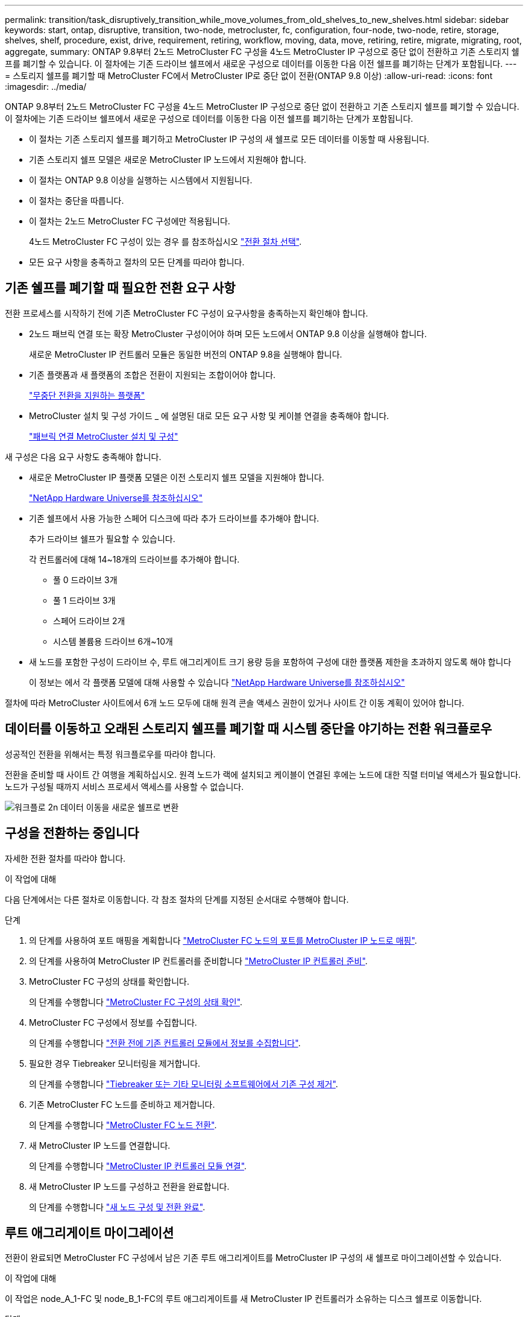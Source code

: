 ---
permalink: transition/task_disruptively_transition_while_move_volumes_from_old_shelves_to_new_shelves.html 
sidebar: sidebar 
keywords: start, ontap, disruptive, transition, two-node, metrocluster, fc, configuration, four-node, two-node, retire, storage, shelves, shelf, procedure, exist, drive, requirement, retiring, workflow, moving, data, move, retiring, retire, migrate, migrating, root, aggregate, 
summary: ONTAP 9.8부터 2노드 MetroCluster FC 구성을 4노드 MetroCluster IP 구성으로 중단 없이 전환하고 기존 스토리지 쉘프를 폐기할 수 있습니다. 이 절차에는 기존 드라이브 쉘프에서 새로운 구성으로 데이터를 이동한 다음 이전 쉘프를 폐기하는 단계가 포함됩니다. 
---
= 스토리지 쉘프를 폐기할 때 MetroCluster FC에서 MetroCluster IP로 중단 없이 전환(ONTAP 9.8 이상)
:allow-uri-read: 
:icons: font
:imagesdir: ../media/


[role="lead"]
ONTAP 9.8부터 2노드 MetroCluster FC 구성을 4노드 MetroCluster IP 구성으로 중단 없이 전환하고 기존 스토리지 쉘프를 폐기할 수 있습니다. 이 절차에는 기존 드라이브 쉘프에서 새로운 구성으로 데이터를 이동한 다음 이전 쉘프를 폐기하는 단계가 포함됩니다.

* 이 절차는 기존 스토리지 쉘프를 폐기하고 MetroCluster IP 구성의 새 쉘프로 모든 데이터를 이동할 때 사용됩니다.
* 기존 스토리지 쉘프 모델은 새로운 MetroCluster IP 노드에서 지원해야 합니다.
* 이 절차는 ONTAP 9.8 이상을 실행하는 시스템에서 지원됩니다.
* 이 절차는 중단을 따릅니다.
* 이 절차는 2노드 MetroCluster FC 구성에만 적용됩니다.
+
4노드 MetroCluster FC 구성이 있는 경우 를 참조하십시오 link:concept_choosing_your_transition_procedure_mcc_transition.html["전환 절차 선택"].

* 모든 요구 사항을 충족하고 절차의 모든 단계를 따라야 합니다.




== 기존 쉘프를 폐기할 때 필요한 전환 요구 사항

전환 프로세스를 시작하기 전에 기존 MetroCluster FC 구성이 요구사항을 충족하는지 확인해야 합니다.

* 2노드 패브릭 연결 또는 확장 MetroCluster 구성이어야 하며 모든 노드에서 ONTAP 9.8 이상을 실행해야 합니다.
+
새로운 MetroCluster IP 컨트롤러 모듈은 동일한 버전의 ONTAP 9.8을 실행해야 합니다.

* 기존 플랫폼과 새 플랫폼의 조합은 전환이 지원되는 조합이어야 합니다.
+
link:concept_supported_platforms_for_transition.html["무중단 전환을 지원하는 플랫폼"]

* MetroCluster 설치 및 구성 가이드 _ 에 설명된 대로 모든 요구 사항 및 케이블 연결을 충족해야 합니다.
+
link:../install-fc/index.html["패브릭 연결 MetroCluster 설치 및 구성"]



새 구성은 다음 요구 사항도 충족해야 합니다.

* 새로운 MetroCluster IP 플랫폼 모델은 이전 스토리지 쉘프 모델을 지원해야 합니다.
+
https://hwu.netapp.com["NetApp Hardware Universe를 참조하십시오"^]

* 기존 쉘프에서 사용 가능한 스페어 디스크에 따라 추가 드라이브를 추가해야 합니다.
+
추가 드라이브 쉘프가 필요할 수 있습니다.

+
각 컨트롤러에 대해 14~18개의 드라이브를 추가해야 합니다.

+
** 풀 0 드라이브 3개
** 풀 1 드라이브 3개
** 스페어 드라이브 2개
** 시스템 볼륨용 드라이브 6개~10개


* 새 노드를 포함한 구성이 드라이브 수, 루트 애그리게이트 크기 용량 등을 포함하여 구성에 대한 플랫폼 제한을 초과하지 않도록 해야 합니다
+
이 정보는 에서 각 플랫폼 모델에 대해 사용할 수 있습니다 https://hwu.netapp.com["NetApp Hardware Universe를 참조하십시오"^]



절차에 따라 MetroCluster 사이트에서 6개 노드 모두에 대해 원격 콘솔 액세스 권한이 있거나 사이트 간 이동 계획이 있어야 합니다.



== 데이터를 이동하고 오래된 스토리지 쉘프를 폐기할 때 시스템 중단을 야기하는 전환 워크플로우

성공적인 전환을 위해서는 특정 워크플로우를 따라야 합니다.

전환을 준비할 때 사이트 간 여행을 계획하십시오. 원격 노드가 랙에 설치되고 케이블이 연결된 후에는 노드에 대한 직렬 터미널 액세스가 필요합니다. 노드가 구성될 때까지 서비스 프로세서 액세스를 사용할 수 없습니다.

image::../media/workflow_2n_transition_moving_data_to_new_shelves.png[워크플로 2n 데이터 이동을 새로운 쉘프로 변환]



== 구성을 전환하는 중입니다

자세한 전환 절차를 따라야 합니다.

.이 작업에 대해
다음 단계에서는 다른 절차로 이동합니다. 각 참조 절차의 단계를 지정된 순서대로 수행해야 합니다.

.단계
. 의 단계를 사용하여 포트 매핑을 계획합니다 link:../transition/concept_requirements_for_fc_to_ip_transition_2n_mcc_transition.html#mapping-ports-from-the-metrocluster-fc-nodes-to-the-metrocluster-ip-nodes["MetroCluster FC 노드의 포트를 MetroCluster IP 노드로 매핑"].
. 의 단계를 사용하여 MetroCluster IP 컨트롤러를 준비합니다 link:../transition/concept_requirements_for_fc_to_ip_transition_2n_mcc_transition.html#preparing-the-metrocluster-ip-controllers["MetroCluster IP 컨트롤러 준비"].
. MetroCluster FC 구성의 상태를 확인합니다.
+
의 단계를 수행합니다 link:../transition/concept_requirements_for_fc_to_ip_transition_2n_mcc_transition.html#verifying-the-health-of-the-metrocluster-fc-configuration["MetroCluster FC 구성의 상태 확인"].

. MetroCluster FC 구성에서 정보를 수집합니다.
+
의 단계를 수행합니다 link:task_transition_the_mcc_fc_nodes_2n_mcc_transition_supertask.html#gathering-information-from-the-existing-controller-modules-before-the-transition["전환 전에 기존 컨트롤러 모듈에서 정보를 수집합니다"].

. 필요한 경우 Tiebreaker 모니터링을 제거합니다.
+
의 단계를 수행합니다 link:../transition/concept_requirements_for_fc_to_ip_transition_2n_mcc_transition.html#verifying-the-health-of-the-metrocluster-fc-configuration["Tiebreaker 또는 기타 모니터링 소프트웨어에서 기존 구성 제거"].

. 기존 MetroCluster FC 노드를 준비하고 제거합니다.
+
의 단계를 수행합니다 link:task_transition_the_mcc_fc_nodes_2n_mcc_transition_supertask.html["MetroCluster FC 노드 전환"].

. 새 MetroCluster IP 노드를 연결합니다.
+
의 단계를 수행합니다 link:task_connect_the_mcc_ip_controller_modules_2n_mcc_transition_supertask.html["MetroCluster IP 컨트롤러 모듈 연결"].

. 새 MetroCluster IP 노드를 구성하고 전환을 완료합니다.
+
의 단계를 수행합니다 link:task_configure_the_new_nodes_and_complete_transition.html["새 노드 구성 및 전환 완료"].





== 루트 애그리게이트 마이그레이션

전환이 완료되면 MetroCluster FC 구성에서 남은 기존 루트 애그리게이트를 MetroCluster IP 구성의 새 쉘프로 마이그레이션할 수 있습니다.

.이 작업에 대해
이 작업은 node_A_1-FC 및 node_B_1-FC의 루트 애그리게이트를 새 MetroCluster IP 컨트롤러가 소유하는 디스크 쉘프로 이동합니다.

.단계
. 새 로컬 스토리지 쉘프에 있는 풀 0 디스크를 마이그레이션할 루트가 있는 컨트롤러에 할당합니다(예: node_A_1-FC의 루트가 마이그레이션되는 경우 새 셸프의 풀 0 디스크를 node_A_1-IP에 할당).
+
migration_은 루트 mirror_를 제거하고 다시 생성하지 않으므로 migrate 명령을 실행하기 전에 풀 1 디스크를 할당할 필요가 없습니다

. 권한 모드를 고급으로 설정합니다.
+
'et priv advanced'

. 루트 애그리게이트 마이그레이션:
+
'system node migrate-root-node-name-disklist disk-id1, disk-id2, diskn-raid-type RAID-type'

+
** node-name은 루트 애그리게이트를 마이그레이션할 노드입니다.
** disk-id는 새 쉘프의 풀 0 디스크를 식별합니다.
** RAID 유형은 일반적으로 기존 루트 애그리게이트의 RAID 유형과 동일합니다.
** 'job show -idjob -id -instance' 명령을 사용하여 마이그레이션 상태를 확인할 수 있습니다. 여기서 job-id는 migrate-root 명령이 실행될 때 제공되는 값입니다.
+
예를 들어, node_A_1-FC의 루트 애그리게이트가 RAID_DP의 디스크 3개로 구성된 경우 다음 명령을 사용하여 루트를 새 쉘프 11로 마이그레이션합니다.

+
[listing]
----
system node migrate-root -node node_A_1-IP -disklist 3.11.0,3.11.1,3.11.2 -raid-type raid_dp
----


. 마이그레이션 작업이 완료되고 노드가 자동으로 재부팅될 때까지 기다립니다.
. 원격 클러스터에 직접 연결된 새 쉘프의 루트 애그리게이트에 대해 풀 1 디스크를 할당합니다.
. 마이그레이션된 루트 애그리게이트를 미러링합니다.
. 루트 애그리게이트 재동기화가 완료될 때까지 기다립니다.
+
storage aggregate show 명령을 사용하여 애그리게이트의 동기화 상태를 확인할 수 있습니다.

. 다른 루트 애그리게이트에 대해 이 단계를 반복합니다.




== 데이터 애그리게이트 마이그레이션

새 쉘프에서 데이터 애그리게이트를 생성하고 볼륨 이동을 사용하여 데이터 볼륨을 이전 쉘프에서 새 쉘프의 애그리게이트로 전송합니다.

. 데이터 볼륨을 새 컨트롤러의 aggregate로 한 번에 하나씩 이동합니다.
+
http://docs.netapp.com/platstor/topic/com.netapp.doc.hw-upgrade-controller/GUID-AFE432F6-60AD-4A79-86C0-C7D12957FA63.html["Aggregate 생성 및 볼륨을 새 노드로 이동"^]





== 폐기 쉘프가 node_A_1-FC 및 node_A_2-FC에서 이동되었습니다

기존 스토리지 쉘프를 원래 MetroCluster FC 구성에서 제거합니다. 이 쉘프는 원래 노드_A_1-FC 및 노드_A_2-FC에 의해 소유되었습니다.

. 삭제해야 하는 cluster_B의 이전 쉘프에서 애그리게이트를 식별합니다.
+
이 예제에서 다음 데이터 애그리게이트는 MetroCluster FC cluster_B에 의해 호스팅되므로 aggr_data_a1과 aggr_data_a2를 삭제해야 합니다.

+

NOTE: 쉘프의 데이터 애그리게이트를 파악하고, 오프라인 및 삭제하기 위한 단계를 수행해야 합니다. 이 예는 하나의 클러스터에만 해당됩니다.

+
[listing]
----
cluster_B::> aggr show

Aggregate     Size Available Used% State   #Vols  Nodes            RAID Status
--------- -------- --------- ----- ------- ------ ---------------- ------------
aggr0_node_A_1-FC
           349.0GB   16.83GB   95% online       1 node_A_1-IP      raid_dp,
                                                                   mirrored,
                                                                   normal
aggr0_node_A_2-IP
           349.0GB   16.83GB   95% online       1 node_A_2-IP      raid_dp,
                                                                   mirrored,
                                                                   normal
...
8 entries were displayed.

cluster_B::>
----
. 데이터 애그리게이트에 MDV_AUD 볼륨이 있는지 확인하고 Aggregate를 삭제하기 전에 이를 삭제하십시오.
+
이동할 수 없으므로 MDV_AUD 볼륨을 삭제해야 합니다.

. 각 애그리게이트를 오프라인 상태로 전환하고 삭제합니다.
+
.. Aggregate를 오프라인 상태로 전환:
+
'Storage aggregate offline-aggregate aggregate-name'을 선택합니다

+
다음 예는 오프라인이 되는 Aggregate node_B_1_aggr0을 보여줍니다.

+
[listing]
----
cluster_B::> storage aggregate offline -aggregate node_B_1_aggr0

Aggregate offline successful on aggregate: node_B_1_aggr0
----
.. 애그리게이트 삭제:
+
'스토리지 집계 삭제-집계 집계-이름'

+
메시지가 표시되면 플렉스를 폐기할 수 있습니다.

+
다음 예에서는 삭제 중인 Aggregate node_B_1_aggr0을 보여줍니다.

+
[listing]
----
cluster_B::> storage aggregate delete -aggregate node_B_1_aggr0
Warning: Are you sure you want to destroy aggregate "node_B_1_aggr0"? {y|n}: y
[Job 123] Job succeeded: DONE

cluster_B::>
----


. 모든 애그리게이트를 삭제한 후, 전원을 끄고 연결을 끊고 쉘프를 제거합니다.
. 위의 단계를 반복하여 cluster_a 쉘프를 폐기합니다.




== 전이를 완료하는 중입니다

이전 컨트롤러 모듈을 제거한 상태에서 전환 프로세스를 완료할 수 있습니다.

.단계
. 전환 프로세스를 완료합니다.
+
의 단계를 수행합니다 link:task_return_the_system_to_normal_operation_2n_mcc_transition_supertask.html["시스템을 정상 작동 상태로 되돌리기"].


